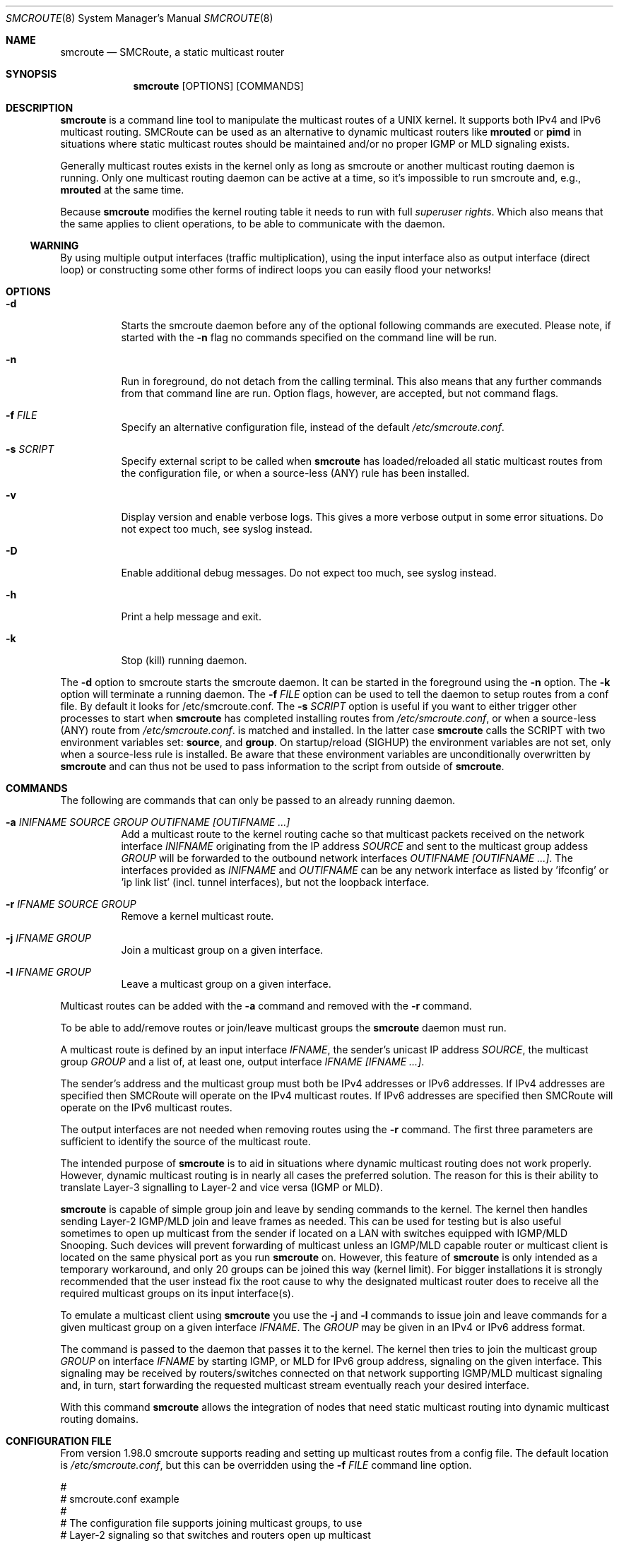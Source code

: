 .Dd $Mdocdate: October 29 2015 $
.Dt SMCROUTE 8 SMM
.Os
.Sh NAME
.Nm smcroute
.Nd SMCRoute, a static multicast router
.Sh SYNOPSIS
.Nm smcroute
.Op OPTIONS
.Op COMMANDS
.Sh DESCRIPTION
.Nm
is a command line tool to manipulate the multicast routes of a UNIX
kernel. It supports both IPv4 and IPv6 multicast routing. SMCRoute can
be used as an alternative to dynamic multicast routers like
.Nm mrouted
or
.Nm pimd
in situations where static multicast routes should be maintained and/or
no proper IGMP or MLD signaling exists.
.Pp
Generally multicast routes exists in the kernel only as long as smcroute
or another multicast routing daemon is running. Only one multicast
routing daemon can be active at a time, so it's impossible to run
smcroute and, e.g.,
.Nm mrouted
at the same time.
.Pp
Because
.Nm
modifies the kernel routing table it needs to run with full
.Ar superuser rights .
Which also means that the same applies to client operations, to be
able to communicate with the daemon.
.Ss WARNING
By using multiple output interfaces (traffic multiplication), using the
input interface also as output interface (direct loop) or constructing
some other forms of indirect loops you can easily flood your networks!
.Sh OPTIONS
.Bl -tag -width Ds
.It Fl d
Starts the smcroute daemon before any of the optional following commands
are executed. Please note, if started with the
.Fl n
flag no commands specified on the command line will be run.
.It Fl n
Run in foreground, do not detach from the calling terminal.  This also
means that any further commands from that command line are run.  Option
flags, however, are accepted, but not command flags.
.It Fl f Ar FILE
Specify an alternative configuration file, instead of the default
.Pa /etc/smcroute.conf .
.It Fl s Ar SCRIPT
Specify external script to be called when
.Nm
has loaded/reloaded all static multicast routes from the configuration
file, or when a source-less (ANY) rule has been installed.
.It Fl v
Display version and enable verbose logs.  This gives a more verbose
output in some error situations.  Do not expect too much, see syslog
instead.
.It Fl D
Enable additional debug messages.  Do not expect too much, see syslog
instead.
.It Fl h
Print a help message and exit.
.It Fl k
Stop (kill) running daemon.
.El
.Pp
The 
.Fl d
option to smcroute starts the smcroute daemon. It can be started in the
foreground using the
.Fl n
option. The
.Fl k
option will terminate a running daemon.  The 
.Fl f Ar FILE
option can be used to tell the daemon to setup routes from a conf
file. By default it looks for /etc/smcroute.conf.  The
.Fl s Ar SCRIPT
option is useful if you want to either trigger other processes to start
when
.Nm
has completed installing routes from
.Pa /etc/smcroute.conf ,
or when a source-less (ANY) route from
.Pa /etc/smcroute.conf .
is matched and installed.  In the latter case
.Nm
calls the SCRIPT with two environment variables set:
.Nm source ,
and
.Nm group .
On startup/reload (SIGHUP) the environment variables are not set, only
when a source-less rule is installed.  Be aware that these environment
variables are unconditionally overwritten by
.Nm
and can thus not be used to pass information to the script from outside
of
.Nm .
.Sh COMMANDS
The following are commands that can only be passed to an already running daemon.
.Bl -tag -width Ds
.It Fl a Ar INIFNAME SOURCE GROUP OUTIFNAME [OUTIFNAME ...]
Add a multicast route to the kernel routing cache so that multicast packets
received on the network interface
.Ar INIFNAME
originating from the IP address
.Ar SOURCE
and sent to the multicast group addess
.Ar GROUP
will be forwarded to the outbound network interfaces
.Ar OUTIFNAME [OUTIFNAME ...] .
The interfaces provided as
.Ar INIFNAME
and
.Ar OUTIFNAME
can be any network interface as listed by 'ifconfig' or 'ip link
list' (incl. tunnel interfaces), but not the loopback interface.
.It Fl r Ar IFNAME SOURCE GROUP
Remove a kernel multicast route.
.It Fl j Ar IFNAME GROUP
Join a multicast group on a given interface.
.It Fl l Ar IFNAME GROUP
Leave a multicast group on a given interface.
.El
.Pp
Multicast routes can be added with the 
.Fl a 
command and removed with the 
.Fl r
command. 
.Pp
To be able to add/remove routes or join/leave multicast groups the
.Nm
daemon must run.
.Pp
A multicast route is defined by an input interface
.Ar IFNAME ,
the sender's unicast IP address
.Ar SOURCE ,
the multicast group
.Ar GROUP
and a list of, at least one, output interface
.Ar IFNAME [IFNAME ...] .
.Pp
The sender's address and the multicast group must both be IPv4 addresses
or IPv6 addresses.  If IPv4 addresses are specified then SMCRoute will
operate on the IPv4 multicast routes. If IPv6 addresses are specified
then SMCRoute will operate on the IPv6 multicast routes.
.Pp
The output interfaces are not needed when removing routes using the
.Fl r
command. The first three parameters are sufficient to identify the
source of the multicast route. 
.Pp
The intended purpose of
.Nm
is to aid in situations where dynamic multicast routing does not work
properly.  However, dynamic multicast routing is in nearly all cases the
preferred solution.  The reason for this is their ability to translate
Layer-3 signalling to Layer-2 and vice versa (IGMP or MLD).
.Pp
.Nm
is capable of simple group join and leave by sending commands to the kernel.
The kernel then handles sending Layer-2 IGMP/MLD join and leave frames as needed.
This can be used for testing but is also useful sometimes to open up
multicast from the sender if located on a LAN with switches equipped
with IGMP/MLD Snooping.  Such devices will prevent forwarding of
multicast unless an IGMP/MLD capable router or multicast client is
located on the same physical port as you run
.Nm
on.  However, this feature of
.Nm
is only intended as a temporary workaround, and only 20 groups can be
joined this way (kernel limit).  For bigger installations it is strongly
recommended that the user instead fix the root cause to why the
designated multicast router does to receive all the required multicast
groups on its input interface(s).
.Pp
To emulate a multicast client using
.Nm
you use the
.Fl j
and
.Fl l
commands to issue join and leave commands for a given multicast group
on a given interface
.Ar IFNAME .
The
.Ar GROUP
may be given in an IPv4 or IPv6 address format.
.Pp
The command is passed to the daemon that passes it to the kernel. The
kernel then tries to join the multicast group
.Ar GROUP
on interface 
.Ar IFNAME
by starting IGMP, or MLD for IPv6 group address, signaling on the given
interface.  This signaling may be received by routers/switches connected
on that network supporting IGMP/MLD multicast signaling and, in turn,
start forwarding the requested multicast stream eventually reach your
desired interface.
.Pp
With this command
.Nm
allows the integration of nodes that need static multicast routing into
dynamic multicast routing domains.
.Pp
.Sh CONFIGURATION FILE
From version 1.98.0 smcroute supports reading and setting up multicast
routes from a config file. The default location is
.Ar /etc/smcroute.conf ,
but this can be overridden using the
.Fl f Ar FILE
command line option.
.Pp
.Bd -unfilled -offset left
#
# smcroute.conf example
#
# The configuration file supports joining multicast groups, to use
# Layer-2 signaling so that switches and routers open up multicast
# traffic to your interfaces.  Leave is not supported, remove the
# mgroup and SIGHUP your daemon, or send a specific leave command.
#
# NOTE: Use of mgroup should really not be needed!  It is only available
#       to aid a user in figuring out problems in multicast forwarding.
#       Only 20 mgroup lines can be configured, this is a HARD kernel
#       maximum.  If you need more, you probably need to find another
#       way of forwarding multicast to your router.
#
# Similarily supported is setting mroutes. Removing mroutes is not
# supported, remove/comment out the mroute or send a remove command.
#
# Syntax:
#   mgroup from IFNAME group MCGROUP
#   mroute from IFNAME [source ADDRESS] group MCGROUP to IFNAME [IFNAME ...]
#
# The following example instructs the kernel to join the multicast
# group 225.1.2.3 on interface eth0.  Followed by setting up an
# mroute of the same multicast stream, but from the explicit sender
# 192.168.1.42 on the eth0 network and forward to eth1 and eth2.
#
mgroup from eth0 group 225.1.2.3
mroute from eth0 group 225.1.2.3 source 192.168.1.42 to eth1 eth2

# Here we allow routing of multicast to group 225.3.2.1 from ANY
# source coming in from interface eth0 and forward to eth1 and eth2.
# NOTE: Routing from ANY source is currently only available for IPv4
#       multicast.
mgroup from eth0 group 225.3.2.1
mroute from eth0 group 225.3.2.1 to eth1 eth2
.Ed
.Pp
Fairly simple. As usual, to identify the origin of the inbound multicast
we need the
.Ar IFNAME ,
the sender's IP address and, of course, the multicast group address,
.Ar MCGROUP .
The last argument is a list of outbound interfaces.
.Pp
From 1.99.0 the sender's IP address is actually optional for IPv4
multicast routes. If omitted it defaults to 0.0.0.0 (INADDR_ANY) and
will cause
.Nm
to dynamically at runtime add new routes, matching the group and inbound
interface, to the kernel. This feauture is experimental.
.Pp
Following the standard UNIX tradition the file format support comments
at the beginning of the line using a hash sign.  It is untested to have
comments at the end of a line, but should work.
.Pp
When starting up, the daemon by default lists the success of parsing each
line and setting up a route.
.Sh LIMITS
The current version compiles and runs fine on Linux kernel version
2.4, 2.6 and 3.0. Known limits:
.Pp
.Bl -tag -width TERM -compact -offset indent
.It Cm Multicast routes
Depends on the kernel, more than 200, probably more than 1000
.It Cm Multicast group memberships
Max. 20, see caveat above
.El
.Pp
.Sh SIGNALS
.Nm
responds to the following signals:
.Pp
.Bl -tag -width TERM -compact
.It HUP
Restarts
.Nm .
The configuration file is re-read every time this signal is received.
.It INT
Terminates execution gracefully.
.It TERM
The same as INT.
.El
.Pp
For convenience in sending signals,
.Nm
writes its process ID to
.Pa /var/run/smcroute.pid
upon startup.
.Pp
.Sh FILES
.Bl -tag -width /proc/net/ip6_mr_cache -compact
.It Pa /etc/smcroute.conf
Routes to be added/restored when starting, or restarting the daemon on
SIGHUP.
.It Pa /var/run/smcroute.pid
Pidfile (re)created by
.Nm
daemon when it has started up and is ready to receive commands.
.It Pa /proc/net/ip_mr_cache 
Holds active IPv4 multicast routes.
.It Pa /proc/net/ip_mr_vif 
Holds the IPv4 virtual interfaces used by the active multicast routing daemon.
.It Pa /proc/net/ip6_mr_cache 
Holds active IPv6 multicast routes.
.It Pa /proc/net/ip6_mr_vif 
Holds the IPv6 virtual interfaces used by the active multicast routing daemon.
.It Pa /var/run/smcroute 
IPC socket created by the smcroute daemon.
.It Pa /proc/net/igmp
Holds active IGMP joins.
.It Pa /proc/net/igmp6
Holds active MLD joins.
.El
.Pp
.Sh SEE ALSO
.Xr mrouted 8 ,
.Xr pimd 8
.Sh BUGS
The English wording of this man page.
.Sh AUTHORS
Originally written by Carsten Schill <carsten@cschill.de>.
Support for IPv6 was added by Todd Hayton <todd.hayton@gmail.com>.
Support for FreeBSD was added by Micha Lenk <micha@debian.org>.
.Pp
SMCRoute is maintained by Joachim Nilsson <troglobit@gmail.com>, Todd Hayton
<todd.hayton@gmail.com>, Micha Lenk <micha@debian.org> and Julien BLACHE
<jblache@debian.org> at
.Ar https://github.com/troglobit/smcroute
.
.Sh TIPS
A lot of extra information is sent under the daemon facility and the
debug priority to the syslog daemon.
